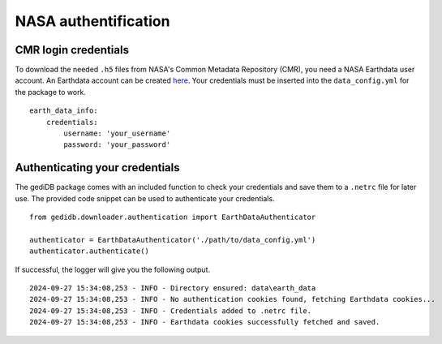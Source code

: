 .. for doctest:
    >>> import gedidb as gdb

.. _basics.authenticate:

#####################
NASA authentification
#####################


CMR login credentials
---------------------

To download the needed ``.h5`` files from NASA's Common Metadata Repository (CMR),
you need a NASA Earthdata user account.
An Earthdata account can be created `here <https://urs.earthdata.nasa.gov/>`_.
Your credentials must be inserted into the ``data_config.yml`` for the package to work.

::

    earth_data_info:
        credentials:
            username: 'your_username'
            password: 'your_password'

Authenticating your credentials
-------------------------------

The gediDB package comes with an included function to check your credentials and save them to a ``.netrc``
file for later use. The provided code snippet can be used to authenticate your credentials.

::

    from gedidb.downloader.authentication import EarthDataAuthenticator

    authenticator = EarthDataAuthenticator('./path/to/data_config.yml')
    authenticator.authenticate()

If successful, the logger will give you the following output.

::

    2024-09-27 15:34:08,253 - INFO - Directory ensured: data\earth_data
    2024-09-27 15:34:08,253 - INFO - No authentication cookies found, fetching Earthdata cookies...
    2024-09-27 15:34:08,253 - INFO - Credentials added to .netrc file.
    2024-09-27 15:34:08,253 - INFO - Earthdata cookies successfully fetched and saved.
